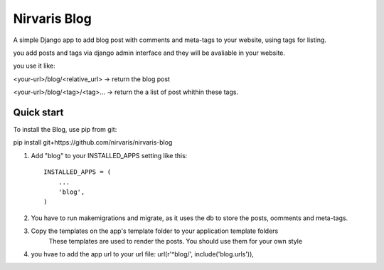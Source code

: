 =====
Nirvaris Blog
=====

A simple Django app to add blog post with comments and meta-tags to your website, using tags for listing.

you add posts and tags via django admin interface and they will be avaliable in your website.

you use it like:

<your-url>/blog/<relative_url> -> return the blog post

<your-url>/blog/<tag>/<tag>... -> return the a list of post whithin these tags.


Quick start
-----------

To install the Blog, use pip from git:

pip install git+https://github.com/nirvaris/nirvaris-blog

1. Add "blog" to your INSTALLED_APPS setting like this::

    INSTALLED_APPS = (
        ...
        'blog',
    )

2. You have to run makemigrations and migrate, as it uses the db to store the posts, oomments and meta-tags. 

3. Copy the templates on the app's template folder to your application template folders
	These templates are used to render the posts. You should use them for your own style
	
4. you hvae to add the app url to your url file:  url(r'^blog/', include('blog.urls')),